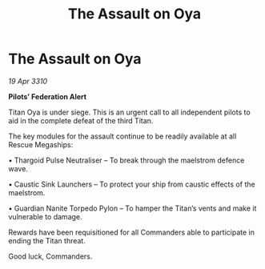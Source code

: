 :PROPERTIES:
:ID:       41157bcf-6ea1-41e9-9520-df1e1c542062
:END:
#+title: The Assault on Oya
#+filetags: :Thargoid:galnet:

* The Assault on Oya

/19 Apr 3310/

*Pilots’ Federation Alert* 

Titan Oya is under siege. This is an urgent call to all independent pilots to aid in the complete defeat of the third Titan. 

The key modules for the assault continue to be readily available at all Rescue Megaships: 

• Thargoid Pulse Neutraliser – To break through the maelstrom defence wave. 

• Caustic Sink Launchers – To protect your ship from caustic effects of the maelstrom. 

• Guardian Nanite Torpedo Pylon – To hamper the Titan’s vents and make it vulnerable to damage. 

Rewards have been requisitioned for all Commanders able to participate in ending the Titan threat. 

Good luck, Commanders.
